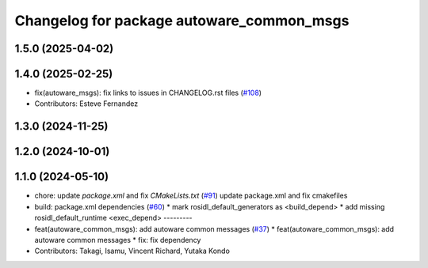 ^^^^^^^^^^^^^^^^^^^^^^^^^^^^^^^^^^^^^^^^^^
Changelog for package autoware_common_msgs
^^^^^^^^^^^^^^^^^^^^^^^^^^^^^^^^^^^^^^^^^^

1.5.0 (2025-04-02)
------------------

1.4.0 (2025-02-25)
------------------
* fix(autoware_msgs): fix links to issues in CHANGELOG.rst files (`#108 <https://github.com/autowarefoundation/autoware_msgs/issues/108>`_)
* Contributors: Esteve Fernandez

1.3.0 (2024-11-25)
------------------

1.2.0 (2024-10-01)
------------------

1.1.0 (2024-05-10)
------------------
* chore: update `package.xml` and fix `CMakeLists.txt` (`#91 <https://github.com/autowarefoundation/autoware_msgs/issues/91>`_)
  update package.xml and fix cmakefiles
* build: package.xml dependencies  (`#60 <https://github.com/autowarefoundation/autoware_msgs/issues/60>`_)
  * mark rosidl_default_generators as <build_depend>
  * add missing rosidl_default_runtime <exec_depend>
  ---------
* feat(autoware_common_msgs): add autoware common messages (`#37 <https://github.com/autowarefoundation/autoware_msgs/issues/37>`_)
  * feat(autoware_common_msgs): add autoware common messages
  * fix: fix dependency
* Contributors: Takagi, Isamu, Vincent Richard, Yutaka Kondo
